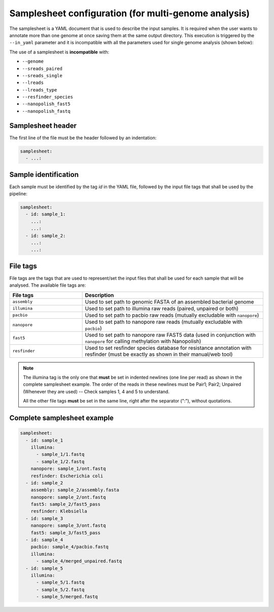 .. _samplesheet:

Samplesheet configuration (for multi-genome analysis)
=====================================================

The samplesheet is a YAML document that is used to describe the input samples. It is required when the user
wants to annotate more than one genome at once saving them at the same output directory. This execution is
triggered by the ``--in_yaml`` parameter and it is incompatible with all the parameters used for single
genome analysis (shown below):

The use of a samplesheet is **incompatible** with:

+ ``--genome``
+ ``--sreads_paired``
+ ``--sreads_single``
+ ``--lreads``
+ ``--lreads_type``
+ ``--resfinder_species``
+ ``--nanopolish_fast5``
+ ``--nanopolish_fastq``

Samplesheet header
""""""""""""""""""

The first line of the file must be the header followed by an indentation:

.. code-block:: yaml

  samplesheet:
    - ...:

Sample identification
"""""""""""""""""""""

Each sample must be identified by the tag *id* in the YAML file, followed by the input file tags that shall
be used by the pipeline:

.. code-block:: yaml

  samplesheet:
    - id: sample_1:
      ...:
      ...:
    - id: sample_2:
      ...:
      ...:

File tags
"""""""""

File tags are the tags that are used to represent/set the input files that shall be used for each sample that
will be analysed. The available file tags are:

.. list-table::
   :widths: 20 50
   :header-rows: 1

   * - File tags
     - Description

   * - ``assembly``
     - Used to set path to genomic FASTA of an assembled bacterial genome

   * - ``illumina``
     - Used to set path to illumina raw reads (paired, unpaired or both)

   * - ``pacbio``
     - Used to set path to pacbio raw reads (mutually excludable with ``nanopore``)

   * - ``nanopore``
     - Used to set path to nanopore raw reads (mutually excludable with ``pacbio``)

   * - ``fast5``
     - Used to set path to nanopore raw FAST5 data (used in conjunction with ``nanopore`` for calling methylation with Nanopolish)

   * - ``resfinder``
     - Used to set resfinder species database for resistance annotation with resfinder (must be exactly as shown in their manual/web tool)


.. note::

  The illumina tag is the only one that **must** be set in indented newlines (one line per read) as shown in the complete samplesheet example. The order
  of the reads in these newlines must be Pair1; Pair2; Unpaired (Whenever they are used) -- Check samples 1, 4 and 5 to understand.

  All the other file tags **must** be set in the same line, right after the separator (":"), without quotations.

Complete samplesheet example
""""""""""""""""""""""""""""

.. code-block:: yaml

  samplesheet:
    - id: sample_1
      illumina:
        - sample_1/1.fastq
        - sample_1/2.fastq
      nanopore: sample_1/ont.fastq
      resfinder: Escherichia coli
    - id: sample_2
      assembly: sample_2/assembly.fasta
      nanopore: sample_2/ont.fastq
      fast5: sample_2/fast5_pass
      resfinder: Klebsiella
    - id: sample_3
      nanopore: sample_3/ont.fastq
      fast5: sample_3/fast5_pass
    - id: sample_4
      pacbio: sample_4/pacbio.fastq
      illumina:
        - sample_4/merged_unpaired.fastq
    - id: sample_5
      illumina:
        - sample_5/1.fastq
        - sample_5/2.fastq
        - sample_5/merged.fastq
